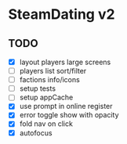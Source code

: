* SteamDating v2

** TODO

- [X] layout players large screens
- [ ] players list sort/filter
- [ ] factions info/icons
- [ ] setup tests
- [ ] setup appCache
- [X] use prompt in online register
- [X] error toggle show with opacity
- [X] fold nav on click
- [X] autofocus
